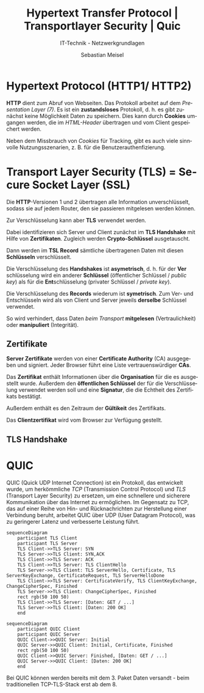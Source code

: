 :LaTeX_PROPERTIES:
#+LANGUAGE:              de
#+OPTIONS:     		 d:nil todo:nil pri:nil tags:nil
#+OPTIONS:	         H:4
#+LaTeX_CLASS: 	         orgstandard
#+LaTeX_CMD:             xelatex
:END:
:REVEAL_PROPERTIES:
#+REVEAL_ROOT: https://cdn.jsdelivr.net/npm/reveal.js
#+REVEAL_REVEAL_JS_VERSION: 4
#+REVEAL_THEME: league
#+REVEAL_EXTRA_CSS: ./mystyle.css
#+REVEAL_HLEVEL: 2
#+OPTIONS: timestamp:nil toc:nil num:nil
:END:

#+TITLE: Hypertext Transfer Protocol | Transportlayer Security | Quic
#+SUBTITLE: IT-Technik - Netzwerkgrundlagen
#+AUTHOR: Sebastian Meisel

* Hypertext Protocol (HTTP1/ HTTP2)

*HTTP* dient zum Abruf von Webseiten. Das Protokoll arbeitet auf dem /Presentation Layer (7)/. Es ist ein *zustandsloses* Protokoll, d. h. es gibt zunächst keine Möglichkeit Daten zu speichern. Dies kann durch *Cookies* umgangen werden, die im /HTML-Header/ übertragen und vom Client gespeichert werden.

#+BEGIN_NOTES
 Neben dem Missbrauch von /Cookies/ für Tracking, gibt es auch viele sinnvolle Nutzungsszenarien, z. B. für die Benutzerauthenfizierung.
#+END_NOTES

* Transport Layer Security (TLS) = Secure Socket Layer (SSL)

Die *HTTP*-Versionen 1 und 2 übertragen alle Information unverschlüsselt, sodass sie auf jedem Router, den sie passieren mitgelesen werden können.

Zur Verschlüsselung kann aber *TLS* verwendet werden.

Dabei identifizieren sich Server und Client zunächst im *TLS Handshake* mit Hilfe von *Zertifikaten*. Zugleich werden *Crypto-Schlüssel* ausgetauscht.

Dann werden im *TSL Record* sämtliche übertragenen Daten mit diesen *Schlüsseln* verschlüsselt.

#+BEGIN_NOTES
Die Verschlüsselung des *Handshakes* ist *asymetrisch*, d. h. für der *Ver*​schlüsselung wird ein anderer *Schlüssel* (öffentlicher Schlüssel / /public key/) als für die *Ent*​schlüsselung (privater Schlüssel / /private key/).

Die Verschlüsselung des *Records* wiederum ist *symetrisch*. Zum Ver- und Entschlüsseln wird als von Client und Server jeweils *derselbe* Schlüssel verwendet.
#+END_NOTES
 
So wird verhindert, dass Daten /beim Transport/ *mitgelesen* (Vertraulichkeit) oder *manipuliert* (Integrität). 

** Zertifikate

*Server Zertifikate* werden von einer *Certificate Authority* (CA) ausgegeben und signiert. Jeder Browser führt eine Liste vertrauenswürdiger *CAs*. 

Das *Zertifikat* enthält Informationen über die *Organisation* für die es ausgestellt wurde. Außerdem den *öffentlichen Schlüssel* der für die Verschlüsselung verwendet werden soll und eine *Signatur*, die die Echtheit des Zertifikats bestätigt.

#+BEGIN_NOTES
 Außerdem enthält es den Zeitraum der *Gültikeit* des Zertifikats.
#+END_NOTES

Das *Clientzertifikat* wird vom Browser zur Verfügung gestellt.

** TLS Handshake

#+CAPTION: TLS Handshake
#+NAME: fig:handshake
#+ATTR_HTML: :width 40%
#+ATTR_LATEX: :width .9\linewidth
#+ATTR_ORG: :width 700
[[file:Bilder/TLS-Handshake.png]]

* QUIC

QUIC (Quick UDP Internet Connection) ist ein Protokoll, das entwickelt wurde, um herkömmliche /TCP/ (Transmission Control Protocol) und /TLS/ (Transport Layer Security) zu ersetzen, um eine schnellere und sicherere Kommunikation über das Internet zu ermöglichen. Im Gegensatz zu TCP, das auf einer Reihe von Hin- und Rücknachrichten zur Herstellung einer Verbindung beruht, arbeitet QUIC über UDP (User Datagram Protocol), was zu geringerer Latenz und verbesserte Leistung führt.


#+NAME: TCP/TLS Handshakes
#+BEGIN_SRC mermaid :result file :file Bilder/TCP_TLS_Handshake.png :export results
sequenceDiagram
    participant TLS Client
    participant TLS Server
    TLS Client->>TLS Server: SYN
    TLS Server->>TLS Client: SYN,ACK
    TLS Client->>TLS Server: ACK
    TLS Client->>TLS Server: TLS ClientHello
    TLS Server->>TLS Client: TLS ServerHello, Certificate, TLS ServerKeyExchange, CertificateRequest, TLS ServerHelloDone
    TLS Client->>TLS Server: CertificateVerify, TLS ClientKeyExchange, ChangeCipherSpec, Finished
    TLS Server->>TLS Client: ChangeCipherSpec, Finished
    rect rgb(50 100 50)
    TLS Client->>TLS Server: [Daten: GET / ...]
    TLS Server->>TLS Client: [Daten: 200 OK]
    end
    #+END_SRC

#+CAPTION: TCP/TLS Handshakes
#+ATTR_HTML: :width 30% :align right
#+ATTR_LATEX: :width .65\linewidth
#+ATTR_ORG: :width 700
#+RESULTS: TCP/TLS Handshakes
#+[[file:Bilder/TCP_TLS_Handshake.png]]


#+NAME: QUIC-Handshake 
#+BEGIN_SRC mermaid :result file :file Bilder/QUIC_Handshake.png :export results
sequenceDiagram
    participant QUIC Client
    participant QUIC Server
    QUIC Client->>QUIC Server: Initial
    QUIC Server->>QUIC Client: Initial, Certificate, Finished
    rect rgb(50 100 50)
    QUIC Client->>QUIC Server: Finished, [Daten: GET / ...]
    QUIC Server->>QUIC Client: [Daten: 200 OK]
    end
#+END_SRC

#+CAPTION: QUIC Handshake
#+ATTR_HTML: :width 30% :align left
#+ATTR_LATEX: :width .65\linewidth
#+ATTR_ORG: :width 700
#+RESULTS: QUIC-Handshake
#+[[file:Bilder/QUIC_Handshake.png]]


#+BEGIN_NOTES
Bei QUIC können werden bereits mit dem 3. Paket Daten versandt - beim traditionellen TCP-TLS-Stack erst ab dem 8.
#+END_NOTES
